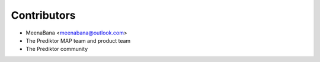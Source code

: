 ============
Contributors
============

* MeenaBana <meenabana@outlook.com>
* The Prediktor MAP team and product team
* The Prediktor community
